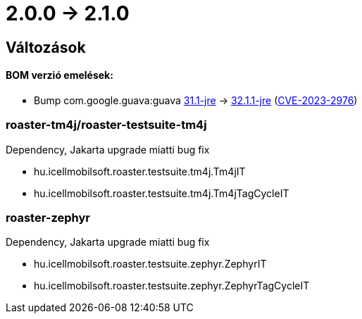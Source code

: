 = 2.0.0 -> 2.1.0

== Változások

==== BOM verzió emelések:
* Bump com.google.guava:guava https://github.com/google/guava/releases/tag/v31.1[31.1-jre]
-> https://github.com/google/guava/releases/tag/v32.1.1[32.1.1-jre]
(https://github.com/advisories/GHSA-7g45-4rm6-3mm3[CVE-2023-2976])

=== roaster-tm4j/roaster-testsuite-tm4j

Dependency, Jakarta upgrade miatti bug fix

* hu.icellmobilsoft.roaster.testsuite.tm4j.Tm4jIT
* hu.icellmobilsoft.roaster.testsuite.tm4j.Tm4jTagCycleIT

=== roaster-zephyr

Dependency, Jakarta upgrade miatti bug fix

* hu.icellmobilsoft.roaster.testsuite.zephyr.ZephyrIT
* hu.icellmobilsoft.roaster.testsuite.zephyr.ZephyrTagCycleIT
